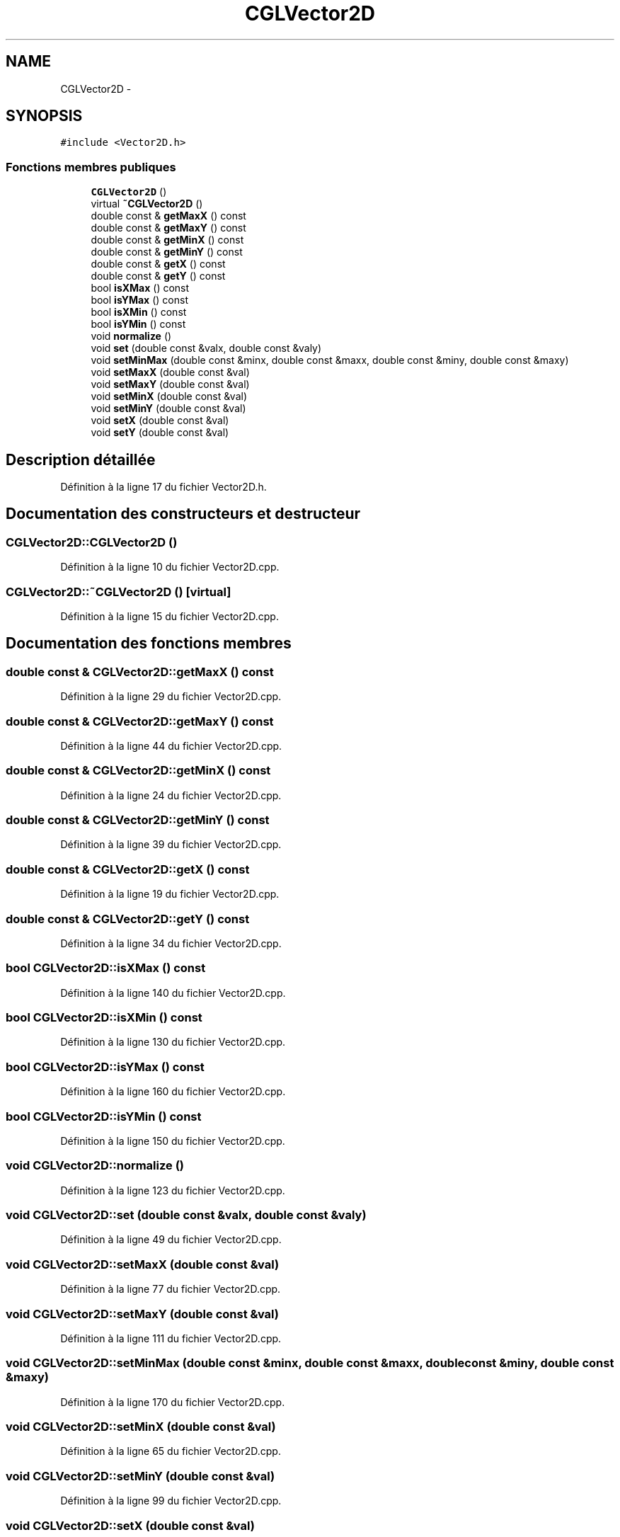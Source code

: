 .TH "CGLVector2D" 3 "Lundi 14 Avril 2014" "Version 20140414" "DGL" \" -*- nroff -*-
.ad l
.nh
.SH NAME
CGLVector2D \- 
.SH SYNOPSIS
.br
.PP
.PP
\fC#include <Vector2D\&.h>\fP
.SS "Fonctions membres publiques"

.in +1c
.ti -1c
.RI "\fBCGLVector2D\fP ()"
.br
.ti -1c
.RI "virtual \fB~CGLVector2D\fP ()"
.br
.ti -1c
.RI "double const & \fBgetMaxX\fP () const "
.br
.ti -1c
.RI "double const & \fBgetMaxY\fP () const "
.br
.ti -1c
.RI "double const & \fBgetMinX\fP () const "
.br
.ti -1c
.RI "double const & \fBgetMinY\fP () const "
.br
.ti -1c
.RI "double const & \fBgetX\fP () const "
.br
.ti -1c
.RI "double const & \fBgetY\fP () const "
.br
.ti -1c
.RI "bool \fBisXMax\fP () const "
.br
.ti -1c
.RI "bool \fBisYMax\fP () const "
.br
.ti -1c
.RI "bool \fBisXMin\fP () const "
.br
.ti -1c
.RI "bool \fBisYMin\fP () const "
.br
.ti -1c
.RI "void \fBnormalize\fP ()"
.br
.ti -1c
.RI "void \fBset\fP (double const &valx, double const &valy)"
.br
.ti -1c
.RI "void \fBsetMinMax\fP (double const &minx, double const &maxx, double const &miny, double const &maxy)"
.br
.ti -1c
.RI "void \fBsetMaxX\fP (double const &val)"
.br
.ti -1c
.RI "void \fBsetMaxY\fP (double const &val)"
.br
.ti -1c
.RI "void \fBsetMinX\fP (double const &val)"
.br
.ti -1c
.RI "void \fBsetMinY\fP (double const &val)"
.br
.ti -1c
.RI "void \fBsetX\fP (double const &val)"
.br
.ti -1c
.RI "void \fBsetY\fP (double const &val)"
.br
.in -1c
.SH "Description détaillée"
.PP 
Définition à la ligne 17 du fichier Vector2D\&.h\&.
.SH "Documentation des constructeurs et destructeur"
.PP 
.SS "CGLVector2D::CGLVector2D ()"

.PP
Définition à la ligne 10 du fichier Vector2D\&.cpp\&.
.SS "CGLVector2D::~CGLVector2D ()\fC [virtual]\fP"

.PP
Définition à la ligne 15 du fichier Vector2D\&.cpp\&.
.SH "Documentation des fonctions membres"
.PP 
.SS "double const & CGLVector2D::getMaxX () const"

.PP
Définition à la ligne 29 du fichier Vector2D\&.cpp\&.
.SS "double const & CGLVector2D::getMaxY () const"

.PP
Définition à la ligne 44 du fichier Vector2D\&.cpp\&.
.SS "double const & CGLVector2D::getMinX () const"

.PP
Définition à la ligne 24 du fichier Vector2D\&.cpp\&.
.SS "double const & CGLVector2D::getMinY () const"

.PP
Définition à la ligne 39 du fichier Vector2D\&.cpp\&.
.SS "double const & CGLVector2D::getX () const"

.PP
Définition à la ligne 19 du fichier Vector2D\&.cpp\&.
.SS "double const & CGLVector2D::getY () const"

.PP
Définition à la ligne 34 du fichier Vector2D\&.cpp\&.
.SS "bool CGLVector2D::isXMax () const"

.PP
Définition à la ligne 140 du fichier Vector2D\&.cpp\&.
.SS "bool CGLVector2D::isXMin () const"

.PP
Définition à la ligne 130 du fichier Vector2D\&.cpp\&.
.SS "bool CGLVector2D::isYMax () const"

.PP
Définition à la ligne 160 du fichier Vector2D\&.cpp\&.
.SS "bool CGLVector2D::isYMin () const"

.PP
Définition à la ligne 150 du fichier Vector2D\&.cpp\&.
.SS "void CGLVector2D::normalize ()"

.PP
Définition à la ligne 123 du fichier Vector2D\&.cpp\&.
.SS "void CGLVector2D::set (double const &valx, double const &valy)"

.PP
Définition à la ligne 49 du fichier Vector2D\&.cpp\&.
.SS "void CGLVector2D::setMaxX (double const &val)"

.PP
Définition à la ligne 77 du fichier Vector2D\&.cpp\&.
.SS "void CGLVector2D::setMaxY (double const &val)"

.PP
Définition à la ligne 111 du fichier Vector2D\&.cpp\&.
.SS "void CGLVector2D::setMinMax (double const &minx, double const &maxx, double const &miny, double const &maxy)"

.PP
Définition à la ligne 170 du fichier Vector2D\&.cpp\&.
.SS "void CGLVector2D::setMinX (double const &val)"

.PP
Définition à la ligne 65 du fichier Vector2D\&.cpp\&.
.SS "void CGLVector2D::setMinY (double const &val)"

.PP
Définition à la ligne 99 du fichier Vector2D\&.cpp\&.
.SS "void CGLVector2D::setX (double const &val)"

.PP
Définition à la ligne 55 du fichier Vector2D\&.cpp\&.
.SS "void CGLVector2D::setY (double const &val)"

.PP
Définition à la ligne 89 du fichier Vector2D\&.cpp\&.

.SH "Auteur"
.PP 
Généré automatiquement par Doxygen pour DGL à partir du code source\&.

